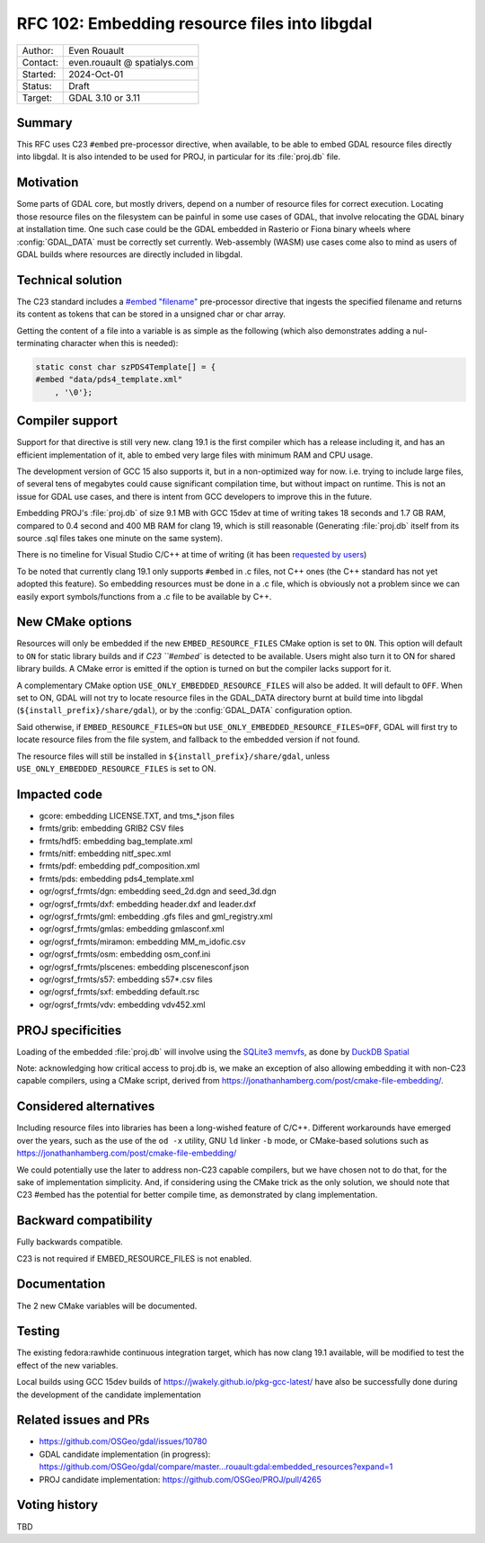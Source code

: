 .. _rfc-102:

===================================================================
RFC 102: Embedding resource files into libgdal
===================================================================

============== =============================================
Author:        Even Rouault
Contact:       even.rouault @ spatialys.com
Started:       2024-Oct-01
Status:        Draft
Target:        GDAL 3.10 or 3.11
============== =============================================

Summary
-------

This RFC uses C23 ``#embed`` pre-processor directive, when available,
to be able to embed GDAL resource files directly into libgdal. It is also
intended to be used for PROJ, in particular for its :file:`proj.db` file.

Motivation
----------

Some parts of GDAL core, but mostly drivers, depend on a number of resource
files for correct execution. Locating those resource files on the filesystem
can be painful in some use cases of GDAL, that involve relocating the GDAL
binary at installation time. One such case could be the GDAL embedded in Rasterio
or Fiona binary wheels where :config:`GDAL_DATA` must be correctly set currently.
Web-assembly (WASM) use cases come also to mind as users of GDAL builds where
resources are directly included in libgdal.

Technical solution
------------------

The C23 standard includes a `#embed "filename" <https://en.cppreference.com/w/c/preprocessor/embed>`__
pre-processor directive that ingests the specified filename and returns its
content as tokens that can be stored in a unsigned char or char array.

Getting the content of a file into a variable is as simple as the following
(which also demonstrates adding a nul-terminating character when this is needed):

.. code-block:: c

    static const char szPDS4Template[] = {
    #embed "data/pds4_template.xml"
        , '\0'};

Compiler support
----------------

Support for that directive is still very new. clang 19.1 is the
first compiler which has a release including it, and has an efficient
implementation of it, able to embed very large files with minimum RAM and CPU
usage.

The development version of GCC 15 also supports it, but in a non-optimized way
for now. i.e. trying to include large files, of several tens of megabytes could
cause significant compilation time, but without impact on runtime. This is not
an issue for GDAL use cases, and there is intent from GCC developers to improve
this in the future.

Embedding PROJ's :file:`proj.db` of size 9.1 MB with GCC 15dev at time of writing takes
18 seconds and 1.7 GB RAM, compared to 0.4 second and 400 MB RAM for clang 19,
which is still reasonable (Generating :file:`proj.db` itself from its source .sql files
takes one minute on the same system).

There is no timeline for Visual Studio C/C++ at time of writing (it has been
`requested by users <https://developercommunity.visualstudio.com/t/Add-support-for-embed-as-voted-into-the/10451640>`__)

To be noted that currently clang 19.1 only supports ``#embed`` in .c files, not
C++ ones (the C++ standard has not yet adopted this feature). So embedding
resources must be done in a .c file, which is obviously not a problem since
we can easily export symbols/functions from a .c file to be available by C++.

New CMake options
-----------------

Resources will only be embedded if the new ``EMBED_RESOURCE_FILES`` CMake option
is set to ``ON``. This option will default to ``ON`` for static library builds
and if `C23 ``#embed`` is detected to be available. Users might also turn it to ON for
shared library builds. A CMake error is emitted if the option is turned on but
the compiler lacks support for it.

A complementary CMake option ``USE_ONLY_EMBEDDED_RESOURCE_FILES`` will also
be added. It will default to ``OFF``. When set to ON, GDAL will not try to
locate resource files in the GDAL_DATA directory burnt at build time into libgdal
(``${install_prefix}/share/gdal``), or by the :config:`GDAL_DATA` configuration option.

Said otherwise, if ``EMBED_RESOURCE_FILES=ON`` but ``USE_ONLY_EMBEDDED_RESOURCE_FILES=OFF``,
GDAL will first try to locate resource files from the file system, and
fallback to the embedded version if not found.

The resource files will still be installed in ``${install_prefix}/share/gdal``,
unless ``USE_ONLY_EMBEDDED_RESOURCE_FILES`` is set to ON.

Impacted code
-------------

- gcore: embedding LICENSE.TXT, and tms_*.json files
- frmts/grib: embedding GRIB2 CSV files
- frmts/hdf5: embedding bag_template.xml
- frmts/nitf: embedding nitf_spec.xml
- frmts/pdf: embedding pdf_composition.xml
- frmts/pds: embedding pds4_template.xml
- ogr/ogrsf_frmts/dgn: embedding seed_2d.dgn and seed_3d.dgn
- ogr/ogrsf_frmts/dxf: embedding header.dxf and leader.dxf
- ogr/ogrsf_frmts/gml: embedding .gfs files and gml_registry.xml
- ogr/ogrsf_frmts/gmlas: embedding gmlasconf.xml
- ogr/ogrsf_frmts/miramon: embedding MM_m_idofic.csv
- ogr/ogrsf_frmts/osm: embedding osm_conf.ini
- ogr/ogrsf_frmts/plscenes: embedding plscenesconf.json
- ogr/ogrsf_frmts/s57: embedding s57*.csv files
- ogr/ogrsf_frmts/sxf: embedding default.rsc
- ogr/ogrsf_frmts/vdv: embedding vdv452.xml

PROJ specificities
------------------

Loading of the embedded :file:`proj.db` will involve using the
`SQLite3 memvfs <https://www.sqlite.org/src/doc/tip/ext/misc/memvfs.c>`__,
as done by
`DuckDB Spatial <https://github.com/duckdb/duckdb_spatial/blob/9c14a8b4a9093d981123a7d9f620a675ab29c6d5/spatial/src/spatial/proj/module.cpp#L56>`__

Note: acknowledging how critical access to proj.db is, we make an exception of
also allowing embedding it with non-C23 capable compilers, using a CMake script,
derived from https://jonathanhamberg.com/post/cmake-file-embedding/.

Considered alternatives
-----------------------

Including resource files into libraries has been a long-wished feature of C/C++.
Different workarounds have emerged over the years, such as the use of the
``od -x`` utility, GNU ``ld`` linker ``-b`` mode, or CMake-based solutions such
as https://jonathanhamberg.com/post/cmake-file-embedding/

We could potentially use the later to address non-C23 capable compilers, but
we have chosen not to do that, for the sake of implementation simplicity. And,
if considering using the CMake trick as the only solution, we should note that
C23 #embed has the potential for better compile time, as demonstrated by clang
implementation.

Backward compatibility
----------------------

Fully backwards compatible.

C23 is not required if EMBED_RESOURCE_FILES is not enabled.

Documentation
-------------

The 2 new CMake variables will be documented.

Testing
-------

The existing fedora:rawhide continuous integration target, which has now clang
19.1 available, will be modified to test the effect of the new variables.

Local builds using GCC 15dev builds of https://jwakely.github.io/pkg-gcc-latest/
have also be successfully done during the development of the candidate implementation

Related issues and PRs
----------------------

- https://github.com/OSGeo/gdal/issues/10780

- GDAL candidate implementation (in progress): https://github.com/OSGeo/gdal/compare/master...rouault:gdal:embedded_resources?expand=1

- PROJ candidate implementation: https://github.com/OSGeo/PROJ/pull/4265

Voting history
--------------

TBD
